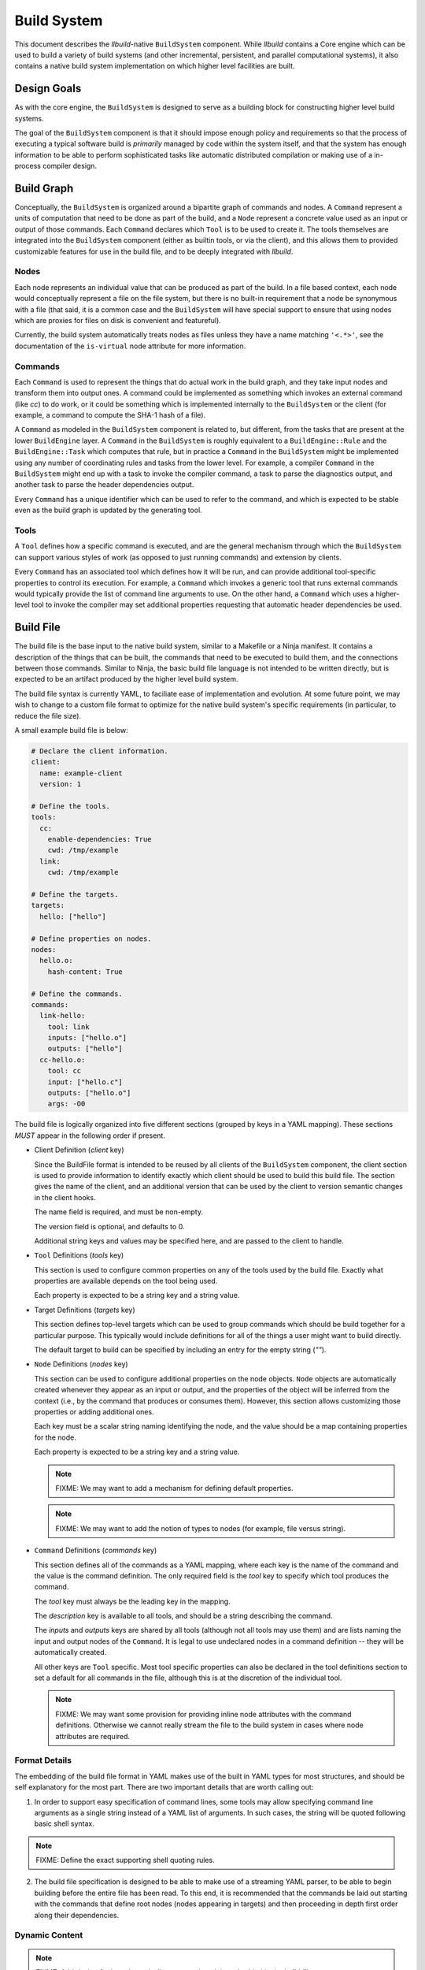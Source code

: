 ==============
 Build System
==============

This document describes the *llbuild*-native ``BuildSystem`` component. While
*llbuild* contains a Core engine which can be used to build a variety of build
systems (and other incremental, persistent, and parallel computational systems),
it also contains a native build system implementation on which higher level
facilities are built.


Design Goals
============

As with the core engine, the ``BuildSystem`` is designed to serve as a building
block for constructing higher level build systems.

The goal of the ``BuildSystem`` component is that it should impose enough policy
and requirements so that the process of executing a typical software build is
*primarily* managed by code within the system itself, and that the system has
enough information to be able to perform sophisticated tasks like automatic
distributed compilation or making use of a in-process compiler design.

Build Graph
===========

Conceptually, the ``BuildSystem`` is organized around a bipartite graph of
commands and nodes. A ``Command`` represent a units of computation that need to
be done as part of the build, and a ``Node`` represent a concrete value used as
an input or output of those commands. Each ``Command`` declares which ``Tool``
is to be used to create it. The tools themselves are integrated into the
``BuildSystem`` component (either as builtin tools, or via the client), and this
allows them to provided customizable features for use in the build file, and to
be deeply integrated with *llbuild*.

Nodes
-----

Each node represents an individual value that can be produced as part of the
build. In a file based context, each node would conceptually represent a file on
the file system, but there is no built-in requirement that a node be synonymous
with a file (that said, it is a common case and the ``BuildSystem`` will have
special support to ensure that using nodes which are proxies for files on disk
is convenient and featureful).

Currently, the build system automatically treats nodes as files unless they have
a name matching ``'<.*>'``, see the documentation of the ``is-virtual`` node
attribute for more information.

Commands
--------

Each ``Command`` is used to represent the things that do actual work in the
build graph, and they take input nodes and transform them into output ones. A
command could be implemented as something which invokes an external command
(like `cc`) to do work, or it could be something which is implemented internally
to the ``BuildSystem`` or the client (for example, a command to compute the
SHA-1 hash of a file).

A ``Command`` as modeled in the ``BuildSystem`` component is related to, but
different, from the tasks that are present at the lower ``BuildEngine`` layer. A
``Command`` in the ``BuildSystem`` is roughly equivalent to a
``BuildEngine::Rule`` and the ``BuildEngine::Task`` which computes that rule,
but in practice a ``Command`` in the ``BuildSystem`` might be implemented using
any number of coordinating rules and tasks from the lower level. For example, a
compiler ``Command`` in the ``BuildSystem`` might end up with a task to invoke
the compiler command, a task to parse the diagnostics output, and another task
to parse the header dependencies output.

Every ``Command`` has a unique identifier which can be used to refer to the
command, and which is expected to be stable even as the build graph is updated
by the generating tool.

Tools
-----

A ``Tool`` defines how a specific command is executed, and are the general
mechanism through which the ``BuildSystem`` can support various styles of work
(as opposed to just running commands) and extension by clients.

Every ``Command`` has an associated tool which defines how it will be run, and
can provide additional tool-specific properties to control its execution. For
example, a ``Command`` which invokes a generic tool that runs external commands
would typically provide the list of command line arguments to use. On the other
hand, a ``Command`` which uses a higher-level tool to invoke the compiler may
set additional properties requesting that automatic header dependencies be used.


Build File
==========

The build file is the base input to the native build system, similar to a
Makefile or a Ninja manifest. It contains a description of the things that can
be built, the commands that need to be executed to build them, and the
connections between those commands. Similar to Ninja, the basic build file
language is not intended to be written directly, but is expected to be an
artifact produced by the higher level build system.

The build file syntax is currently YAML, to faciliate ease of implementation and
evolution. At some future point, we may wish to change to a custom file format
to optimize for the native build system's specific requirements (in particular,
to reduce the file size).

A small example build file is below:

.. code-block:: yaml
  
  # Declare the client information.
  client:
    name: example-client
    version: 1

  # Define the tools.
  tools:
    cc:
      enable-dependencies: True
      cwd: /tmp/example
    link:
      cwd: /tmp/example
  
  # Define the targets.
  targets:
    hello: ["hello"]
  
  # Define properties on nodes.
  nodes:
    hello.o:
      hash-content: True
    
  # Define the commands.
  commands:
    link-hello:
      tool: link
      inputs: ["hello.o"]
      outputs: ["hello"]
    cc-hello.o:
      tool: cc
      input: ["hello.c"]
      outputs: ["hello.o"]
      args: -O0

The build file is logically organized into five different sections (grouped by
keys in a YAML mapping). These sections *MUST* appear in the following order if
present.

* Client Definition (`client` key)

  Since the BuildFile format is intended to be reused by all clients of the
  ``BuildSystem`` component, the client section is used to provide information
  to identify exactly which client should be used to build this build file. The
  section gives the name of the client, and an additional version that can be
  used by the client to version semantic changes in the client hooks.

  The name field is required, and must be non-empty.

  The version field is optional, and defaults to 0.

  Additional string keys and values may be specified here, and are passed to the
  client to handle.

* ``Tool`` Definitions (`tools` key)

  This section is used to configure common properties on any of the tools used
  by the build file. Exactly what properties are available depends on the tool
  being used.

  Each property is expected to be a string key and a string value.

* Target Definitions (`targets` key)

  This section defines top-level targets which can be used to group commands
  which should be build together for a particular purpose. This typically would
  include definitions for all of the things a user might want to build directly.

  The default target to build can be specified by including an entry for the
  empty string (`""`).
  
* ``Node`` Definitions (`nodes` key)

  This section can be used to configure additional properties on the node
  objects. ``Node`` objects are automatically created whenever they appear as an
  input or output, and the properties of the object will be inferred from the
  context (i.e., by the command that produces or consumes them). However, this
  section allows customizing those properties or adding additional ones.

  Each key must be a scalar string naming identifying the node, and the value
  should be a map containing properties for the node.

  Each property is expected to be a string key and a string value.

  .. note::
    FIXME: We may want to add a mechanism for defining default properties.

  .. note::
    FIXME: We may want to add the notion of types to nodes (for example, file
    versus string).

* ``Command`` Definitions (`commands` key)

  This section defines all of the commands as a YAML mapping, where each key is
  the name of the command and the value is the command definition. The only
  required field is the `tool` key to specify which tool produces the command.

  The `tool` key must always be the leading key in the mapping.

  The `description` key is available to all tools, and should be a string
  describing the command.
  
  The `inputs` and `outputs` keys are shared by all tools (although not all
  tools may use them) and are lists naming the input and output nodes of the
  ``Command``. It is legal to use undeclared nodes in a command definition --
  they will be automatically created.

  All other keys are ``Tool`` specific. Most tool specific properties can also
  be declared in the tool definitions section to set a default for all commands
  in the file, although this is at the discretion of the individual tool.

  .. note::
    FIXME: We may want some provision for providing inline node attributes with
    the command definitions. Otherwise we cannot really stream the file to the
    build system in cases where node attributes are required.

Format Details
--------------

The embedding of the build file format in YAML makes use of the built in YAML
types for most structures, and should be self explanatory for the most
part. There are two important details that are worth calling out:

1. In order to support easy specification of command lines, some tools may allow
   specifying command line arguments as a single string instead of a YAML list
   of arguments. In such cases, the string will be quoted following basic shell
   syntax.

.. note::
  FIXME: Define the exact supporting shell quoting rules.

2. The build file specification is designed to be able to make use of a
   streaming YAML parser, to be able to begin building before the entire file
   has been read. To this end, it is recommended that the commands be laid out
   starting with the commands that define root nodes (nodes appearing in
   targets) and then proceeding in depth first order along their dependencies.

Dynamic Content
---------------

.. note::
  FIXME: Add design for how dynamically generated work is embedded in the build
  file.


Node Attributes
===============

As with commands, nodes can also have attributes which configured their
behavior.

The following attributes are currently supported:

.. list-table::
   :header-rows: 1
   :widths: 20 80

   * - Name
     - Description

   * - is-virtual
     - A boolean value, indicating whether or not the node is "virtual". By
       default, the build system assumes that nodes matching the pattern
       ``'<.*>'`` (e.g., ``<link>``) are virtual, and all other nodes correspond
       to files in the file system matching the name. This attribute can be used
       to override that default.

.. note::
  FIXME: At some point, we probably want to support custom node types.


Builtin Tools
=============

The build system provides several built-in tool definitions which are available
regardless of the client.

The following tools are currently built in.

Phony Tool
----------

**Identifier**: *phony*

A dummy tool, used for imposing ordering and grouping between input and output
nodes.

No attributes are supported other than the common keys.

Shell Tool
----------

**Identifier**: *shell*

A tool used to invoke shell commands. This tool only supports defining
attributes on commands, and not at the tool level.

.. list-table::
   :header-rows: 1
   :widths: 20 80

   * - Name
     - Description

   * - args
     - A string or string list indicating the command line to be executed. If a
       single string is provided, it will be executed using ``/bin/sh -c``.

   * - env
     - A mapping of keys and values defining the environment to pass to the
       launched process. If provided, **only** the entries in this mapping will
       be exposed in the process environment. If not provided, the process will
       inherit the environment from the client.

   * - allow-missing-inputs
     - A boolean value, indicating whether the commands should be allowed to run
       even if it has missing input files. The default is false.

Clang Tool
----------

**Identifier**: *clang*

A tool used to invoke the Clang compiler. This tool handles the automatic
ingestion of "discovered dependencies" generated by the `-MF` set of compiler
options. When used, the client should provide the path to the generated
dependencies file under the `deps` attribute, and should add the appropriate
compiler options to cause the compiler to generate dependencies at that path.

.. note::

   FIXME: Currently, this tool has no Clang specific behaviors, and works with
   any GCC-compatible compiler. In the future, we anticipate integrating Clang
   more deeply (perhaps through a library API) in order to surface more
   advanced compiler features. At that point, it may make sense to factor out a
   common GCC-compatible tool for use with any such compiler, and keep the
   Clang tool as a more specialized variant.

.. list-table::
   :header-rows: 1
   :widths: 20 80

   * - Name
     - Description

   * - args
     - A string or string list indicating the command line to be executed. If a
       single string is provided, it will be executed using ``/bin/sh -c``.

   * - deps
     - The path to a Makefile fragment (presumed to be output by the compiler)
       specifying additional discovered dependencies for the output.

Swift Compiler Tool
-------------------

**Identifier**: *swift-compiler*

A tool used to invoke the Swift compiler. This tool handles the construction of
the additional arguments necessary to invoke the Swift compiler directly for use
with incremental dependencies (e.g., creating the "output file map"), and it
will automatically track the discovered dependencies from the Swift compiler
(e.g., the header files used via the Clang importer).

Commands using the Swift compiler also include an automatic dependency on the
exact version of the Swift compiler in use (as reported by ``swiftc
--version``).

.. note::

   FIXME: For now, clients are expected to pass a `-j` argument to the compiler
   explicitly if concurrent compilation is desired. In the future we expect the
   build system and compiler to have a two-way communication to share the system
   resources efficiently, so that the build system is capable of understanding
   the level of parallelism that is actively being used by the compiler.

.. list-table::
   :header-rows: 1
   :widths: 20 80

   * - Name
     - Description

   * - executable
     - A string indicating the path to a ``swiftc`` compiler that will be used
       to compile Swift code.

   * - module-name
     - A string indicating the name of the ``.swiftmodule`` to be output.

   * - module-output-path
     - A string indicating the path at which to output the built
       ``.swiftmodule``.

   * - sources
     - A string or string list indicating the paths of Swift source files to be
       compiled.

   * - objects
     - A string or string list indicating the paths of object files to be
       linked when compiling the source files.

   * - import-paths
     - A string or string list indicating the path at which other imported
       Swift modules exist.

   * - temps-path
     - A string indicating the path at which temporary build files are to be
       placed.

   * - is-library
     - A boolean indicating whether the source files should be compiled as a
       library or an executable. Specify ``true`` for a library, ``false``
       for an executable.

   * - other-args
     - A string or string list indicating other arguments passed to the
       ``swiftc`` executable. Examples of individual values include
       ``"-enable-testing"`` or ``"-Onone"``.
